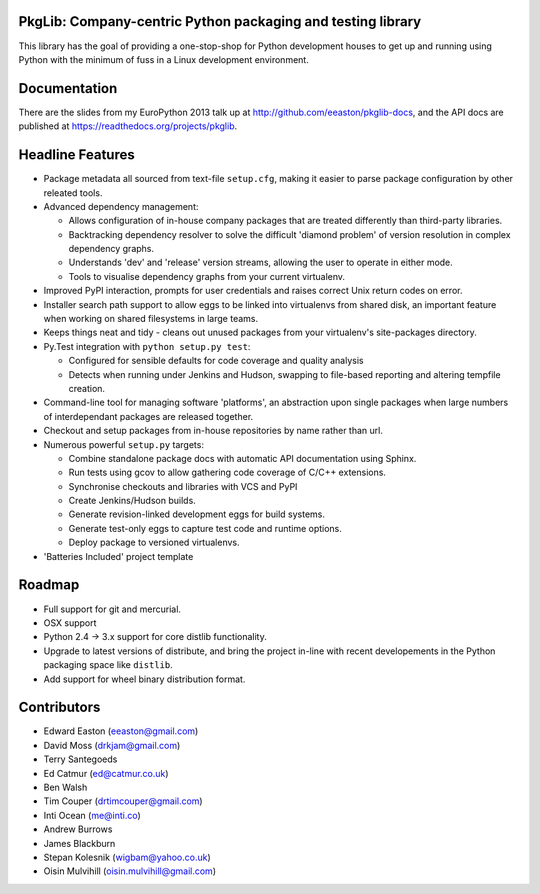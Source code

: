 PkgLib: Company-centric Python packaging and testing library
============================================================

This library has the goal of providing a one-stop-shop for Python
development houses to get up and running using Python with the minimum
of fuss in a Linux development environment.

Documentation
=============

There are the slides from my EuroPython 2013 talk up at 
http://github.com/eeaston/pkglib-docs, and the API docs are published at 
https://readthedocs.org/projects/pkglib.
                          
Headline Features
=================

- Package metadata all sourced from text-file ``setup.cfg``, making it easier 
  to parse package configuration by other releated tools.
  
- Advanced dependency management:

  + Allows configuration of in-house company packages that are treated 
    differently than third-party libraries.
  + Backtracking dependency resolver to solve the difficult 'diamond problem' 
    of version resolution in complex dependency graphs.
  + Understands 'dev' and 'release' version streams, allowing the user to 
    operate in either mode. 
  + Tools to visualise dependency graphs from your current virtualenv.

- Improved PyPI interaction, prompts for user credentials and raises correct 
  Unix return codes on error.
  
- Installer search path support to allow eggs to be linked into virtualenvs 
  from shared disk, an important feature when working on shared filesystems in 
  large teams.  
  
- Keeps things neat and tidy - cleans out unused packages from your virtualenv's 
  site-packages directory. 
  
- Py.Test integration with ``python setup.py test``:

  + Configured for sensible defaults for code coverage and quality analysis
  + Detects when running under Jenkins and Hudson, swapping to file-based 
    reporting and altering tempfile creation.
    
- Command-line tool for managing software 'platforms', an abstraction upon 
  single packages when large numbers of interdependant packages are released 
  together.

- Checkout and setup packages from in-house repositories by name rather than 
  url.
   
- Numerous powerful ``setup.py`` targets:

  + Combine standalone package docs with automatic API documentation using 
    Sphinx.
  + Run tests using gcov to allow gathering code coverage of C/C++ extensions.
  + Synchronise checkouts and libraries with VCS and PyPI
  + Create Jenkins/Hudson builds.
  + Generate revision-linked development eggs for build systems.
  + Generate test-only eggs to capture test code and runtime options.
  + Deploy package to versioned virtualenvs.

- 'Batteries Included' project template

Roadmap
=======

* Full support for git and mercurial.
* OSX support
* Python 2.4 -> 3.x support for core distlib functionality.
* Upgrade to latest versions of distribute, and bring the project in-line with 
  recent developements in the Python packaging space like ``distlib``.
* Add support for wheel binary distribution format.

Contributors
============

- Edward Easton (eeaston@gmail.com)
- David Moss (drkjam@gmail.com)
- Terry Santegoeds
- Ed Catmur (ed@catmur.co.uk)
- Ben Walsh
- Tim Couper (drtimcouper@gmail.com)
- Inti Ocean (me@inti.co)
- Andrew Burrows
- James Blackburn
- Stepan Kolesnik (wigbam@yahoo.co.uk)
- Oisin Mulvihill (oisin.mulvihill@gmail.com)


